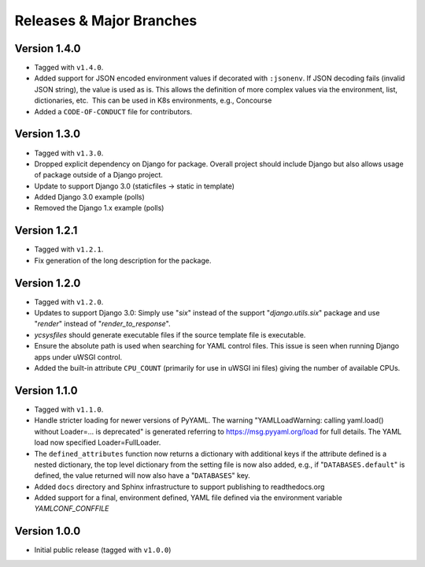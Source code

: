 .. -*- coding: utf-8 -*-
   Copyright © 2019, VMware, Inc.  All rights reserved.
   SPDX-License-Identifier: BSD-2-Clause

.. _releases:

Releases & Major Branches
-------------------------

.. _releases-1.4.0:

Version 1.4.0
~~~~~~~~~~~~~

- Tagged with ``v1.4.0``.
- Added support for JSON encoded environment values if decorated with
  ``:jsonenv``.  If JSON decoding fails (invalid JSON string), the value
  is used as is.  This allows the definition of more complex values via
  the environment, list, dictionaries, etc.  This can be used in K8s
  environments, e.g., Concourse
- Added a ``CODE-OF-CONDUCT`` file for contributors.

.. _releases-1.3.0:

Version 1.3.0
~~~~~~~~~~~~~

- Tagged with ``v1.3.0``.
- Dropped explicit dependency on Django for package.  Overall project
  should include Django but also allows usage of package outside of a
  Django project.
- Update to support Django 3.0 (staticfiles -> static in template)
- Added Django 3.0 example (polls)
- Removed the Django 1.x example (polls)

.. _releases-1.2.1:

Version 1.2.1
~~~~~~~~~~~~~

- Tagged with ``v1.2.1``.
- Fix generation of the long description for the package.

.. _releases-1.2.0:

Version 1.2.0
~~~~~~~~~~~~~

- Tagged with ``v1.2.0``.
- Updates to support Django 3.0: Simply use "`six`" instead of the
  support "`django.utils.six`" package and use "`render`" instead of
  "`render_to_response`".
- `ycsysfiles` should generate executable files if the source template
  file is executable.
- Ensure the absolute path is used when searching for YAML control
  files.  This issue is seen when running Django apps under uWSGI
  control.
- Added the built-in attribute ``CPU_COUNT`` (primarily for use in uWSGI
  ini files) giving the number of available CPUs.

.. _releases-1.1.0:

Version 1.1.0
~~~~~~~~~~~~~

- Tagged with ``v1.1.0``.
- Handle stricter loading for newer versions of PyYAML.  The warning
  "YAMLLoadWarning: calling yaml.load() without Loader=... is deprecated" is
  generated referring to https://msg.pyyaml.org/load for full details.  The
  YAML load now specified Loader=FullLoader.
- The ``defined_attributes`` function now returns a dictionary with additional
  keys if the attribute defined is a nested dictionary, the top level
  dictionary from the setting file is now also added, e.g., if
  "``DATABASES.default``" is defined, the value returned will now also have
  a "``DATABASES``" key.
- Added ``docs`` directory and Sphinx infrastructure to support publishing
  to readthedocs.org
- Added support for a final, environment defined, YAML file defined
  via the environment variable `YAMLCONF_CONFFILE`

.. _releases-1.0.0:

Version 1.0.0
~~~~~~~~~~~~~

- Initial public release (tagged with ``v1.0.0``)

